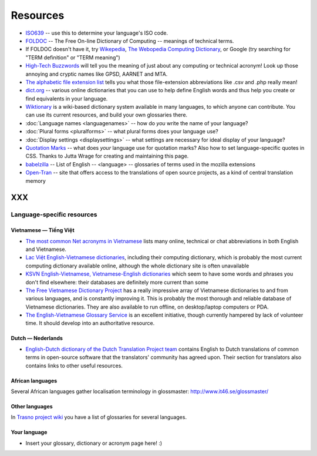 
.. _../pages/l10n/resources#resources:

Resources
*********

* `ISO639 <http://www.loc.gov/standards/iso639-2/php/English_list.php>`_ -- use
  this to determine your language's ISO code.
* `FOLDOC <http://foldoc.org/>`_ -- The Free On-line Dictionary of Computing --
  meanings of technical terms.
* If FOLDOC doesn't have it, try `Wikepedia <http://wikipedia.org>`_, `The
  Webopedia Computing Dictionary <http://webopedia.com/>`_, or Google (try
  searching for "TERM definition" or "TERM meaning")
* `High-Tech Buzzwords <http://hightechbuzzwords.com/index.htm>`_ will tell you
  the meaning of just about any computing or technical acronym! Look up those
  annoying and cryptic names like GPSD, AARNET and MTA.
* `The alphabetic file extension list <http://filext.com/alphalist.php>`_ tells
  you what those file-extension abbreviations like .csv and .php really mean!
* `dict.org <http://dict.org>`_ -- various online dictionaries that you can use
  to help define English words and thus help you create or find equivalents in
  your language.
* `Wiktionary <http://wiktionary.org/>`_ is a wiki-based dictionary system
  available in many languages, to which anyone can contribute. You can use its
  current resources, and build your own glossaries there.
* :doc:`Language names <languagenames>` -- how do *you* write the name of your
  language?
* :doc:`Plural forms <pluralforms>` -- what plural forms does your language
  use?
* :doc:`Display settings <displaysettings>` -- what settings are necessary for
  ideal display of your language?
* `Quotation Marks <http://www.witch.westfalen.de/csstest/quotes/quotes.html>`_
  -- what does *your* language use for quotation marks? Also how to set
  language-specific quotes in CSS. Thanks to Jutta Wrage for creating and
  maintaining this page.
* `babelzilla <http://babelzilla.org/index.php?option=com_glossary&Itemid=73>`_
  -- List of English -- <language> -- glossaries of terms used in the mozilla
  extensions
* `Open-Tran <http://open-tran.eu>`_ -- site that offers access to the
  translations of open source projects, as a kind of central translation memory 

XXX
===

.. _../pages/l10n/resources#language-specific_resources:

Language-specific resources
---------------------------

.. _../pages/l10n/resources#vietnamese_—_tiếng_việt:

Vietnamese — Tiếng Việt
^^^^^^^^^^^^^^^^^^^^^^^

* `The most common Net acronyms in Vietnamese
  <http://www.riverland.net.au/~clytie/viet/netacrvn.html>`_ lists many online,
  technical or chat abbreviations in both English and Vietnamese.
* `Lac Việt English-Vietnamese dictionaries
  <http://www.lacviet.com.vn/webmtd/webmtd.aspx>`_, including their computing
  dictionary, which is probably the most current computing dictionary available
  online, although the whole dictionary site is often unavailable
* `KSVN English-Vietnamese, Vietnamese-English dictionaries
  <http://www.ksvn.com/anhviet_new.htm>`_ which seem to have some words and
  phrases you don't find elsewhere: their databases are definitely more current
  than some
* `The Free Vietnamese Dictionary Project
  <http://www.informatik.uni-leipzig.de/~duc/Dict/index.html>`_ has a really
  impressive array of Vietnamese dictionaries to and from various languages,
  and is constantly improving it. This is probably the most thorough and
  reliable database of Vietnamese dictionaries. They are also available to run
  offline, on desktop/laptop computers or PDA.
* `The English-Vietnamese Glossary Service <http://vnoss.net/evgs/>`_ is an
  excellent initiative, though currently hampered by lack of volunteer time. It
  should develop into an authoritative resource.

.. _../pages/l10n/resources#dutch_—_nederlands:

Dutch — Nederlands
^^^^^^^^^^^^^^^^^^
* `English-Dutch dictionary of the Dutch Translation Project team
  <http://vertaling.vrijschrift.nl/woordenboek>`_ contains English to Dutch
  translations of common terms in open-source software that the translators'
  community has agreed upon. Their section for translators also contains links
  to other useful resources.

.. _../pages/l10n/resources#african_languages:

African languages
^^^^^^^^^^^^^^^^^
Several African languages gather localisation terminology in glossmaster:
http://www.it46.se/glossmaster/

.. _../pages/l10n/resources#other_languages:

Other languages
^^^^^^^^^^^^^^^

In `Trasno project wiki
<http://wiki.trasno.net/Recursos#Repertorios_lexicogr.C3.A1ficos_de_localizaci.C3.B3n_e_inform.C3.A1tica>`_
you have a list of glossaries for several languages.

.. _../pages/l10n/resources#your_language:

Your language
^^^^^^^^^^^^^

* Insert your glossary, dictionary or acronym page here! :)
